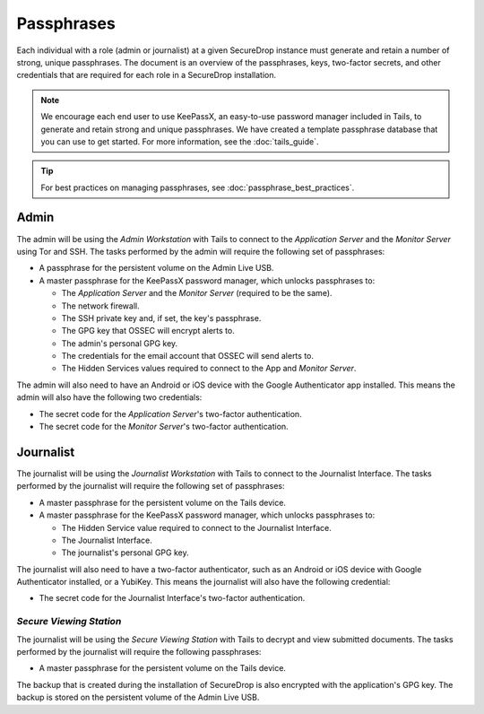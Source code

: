 Passphrases
===========

Each individual with a role (admin or journalist) at a given
SecureDrop instance must generate and retain a number of strong,
unique passphrases. The document is an overview of the passphrases,
keys, two-factor secrets, and other credentials that are required for
each role in a SecureDrop installation.

.. note:: We encourage each end user to use KeePassX, an easy-to-use
          password manager included in Tails, to generate and retain
          strong and unique passphrases. We have created a template
          passphrase database that you can use to get started. For more
          information, see the :doc:`tails_guide`.

.. tip:: For best practices on managing passphrases, see
   :doc:`passphrase_best_practices`.

Admin
-----

The admin will be using the *Admin Workstation* with Tails to connect to
the *Application Server* and the *Monitor Server* using Tor and SSH. The tasks
performed by the admin will require the following set of passphrases:

-  A passphrase for the persistent volume on the Admin Live USB.
-  A master passphrase for the KeePassX password manager, which unlocks
   passphrases to:

   -  The *Application Server* and the *Monitor Server* (required to be the same).
   -  The network firewall.
   -  The SSH private key and, if set, the key's passphrase.
   -  The GPG key that OSSEC will encrypt alerts to.
   -  The admin's personal GPG key.
   -  The credentials for the email account that OSSEC will send alerts
      to.
   -  The Hidden Services values required to connect to the App and
      *Monitor Server*.

The admin will also need to have an Android or iOS device with the
Google Authenticator app installed. This means the admin will also have
the following two credentials:

-  The secret code for the *Application Server*'s two-factor authentication.
-  The secret code for the *Monitor Server*'s two-factor authentication.

Journalist
----------

The journalist will be using the *Journalist Workstation* with Tails to
connect to the Journalist Interface. The tasks performed by the journalist
will require the following set of passphrases:

-  A master passphrase for the persistent volume on the Tails device.
-  A master passphrase for the KeePassX password manager, which unlocks
   passphrases to:

   -  The Hidden Service value required to connect to the Journalist
      Interface.
   -  The Journalist Interface.
   -  The journalist's personal GPG key.

The journalist will also need to have a two-factor authenticator, such
as an Android or iOS device with Google Authenticator installed, or a
YubiKey. This means the journalist will also have the following
credential:

-  The secret code for the Journalist Interface's two-factor
   authentication.

*Secure Viewing Station*
~~~~~~~~~~~~~~~~~~~~~~~~

The journalist will be using the *Secure Viewing Station* with Tails to
decrypt and view submitted documents. The tasks performed by the
journalist will require the following passphrases:

-  A master passphrase for the persistent volume on the Tails device.

The backup that is created during the installation of SecureDrop is also
encrypted with the application's GPG key. The backup is stored on the
persistent volume of the Admin Live USB.
